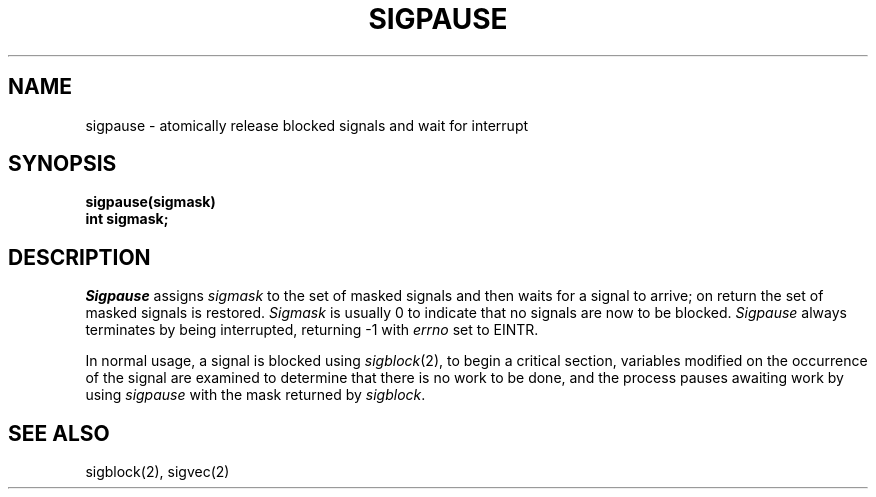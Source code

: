 .\" Copyright (c) 1983 The Regents of the University of California.
.\" All rights reserved.
.\"
.\" Redistribution and use in source and binary forms are permitted
.\" provided that the above copyright notice and this paragraph are
.\" duplicated in all such forms and that any documentation,
.\" advertising materials, and other materials related to such
.\" distribution and use acknowledge that the software was developed
.\" by the University of California, Berkeley.  The name of the
.\" University may not be used to endorse or promote products derived
.\" from this software without specific prior written permission.
.\" THIS SOFTWARE IS PROVIDED ``AS IS'' AND WITHOUT ANY EXPRESS OR
.\" IMPLIED WARRANTIES, INCLUDING, WITHOUT LIMITATION, THE IMPLIED
.\" WARRANTIES OF MERCHANTABILITY AND FITNESS FOR A PARTICULAR PURPOSE.
.\"
.\"	@(#)sigpause.2	6.3 (Berkeley) 05/18/89
.\"
.TH SIGPAUSE 2 ""
.UC 4
.SH NAME
sigpause \- atomically release blocked signals and wait for interrupt
.SH SYNOPSIS
.ft B
sigpause(sigmask)
.br
int sigmask;
.ft R
.SH DESCRIPTION
.I Sigpause
assigns 
.I sigmask
to the set of masked signals
and then waits for a signal to arrive;
on return the set of masked signals is restored.
.I Sigmask
is usually 0 to indicate that no
signals are now to be blocked.
.I Sigpause
always terminates by being interrupted, returning \-1 with
.I errno
set to EINTR.
.PP
In normal usage, a signal is blocked using
.IR sigblock (2),
to begin a critical section, variables modified on the occurrence
of the signal are examined to determine that there is no work
to be done, and the process pauses awaiting work by using
.I sigpause
with the mask returned by
.IR sigblock .
.SH SEE ALSO
sigblock(2), sigvec(2)
